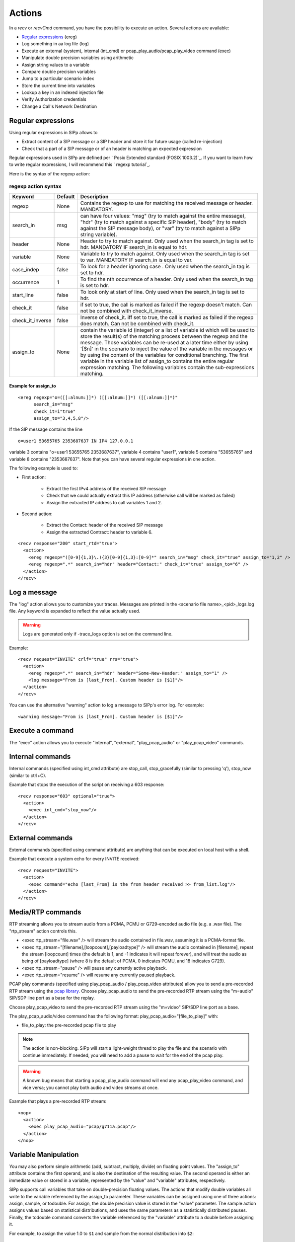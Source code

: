 Actions
=======

In a `recv` or `recvCmd` command, you have the possibility to execute
an action. Several actions are available:


+ `Regular expressions`_ (ereg)
+ Log something in aa log file (log)
+ Execute an external (system), internal (int_cmd) or
  pcap_play_audio/pcap_play_video command (exec)
+ Manipulate double precision variables using arithmetic
+ Assign string values to a variable
+ Compare double precision variables
+ Jump to a particular scenario index
+ Store the current time into variables
+ Lookup a key in an indexed injection file
+ Verify Authorization credentials
+ Change a Call's Network Destination



Regular expressions
+++++++++++++++++++

Using regular expressions in SIPp allows to


+ Extract content of a SIP message or a SIP header and store it for
  future usage (called re-injection)
+ Check that a part of a SIP message or of an header is matching an
  expected expression


Regular expressions used in SIPp are defined per ` Posix Extended
standard (POSIX 1003.2)`_. If you want to learn how to write regular
expressions, I will recommend this ` regexp tutorial`_.

Here is the syntax of the regexp action:



regexp action syntax
````````````````````

================  ======= ===========
Keyword           Default Description
================  ======= ===========
regexp            None    Contains the regexp to use for
                          matching the received message or header. MANDATORY.
search_in         msg     can have four values: "msg" (try to match against the entire message),
                          "hdr" (try to match against a specific SIP header), "body" (try to
                          match against the SIP message body), or "var" (try to match against a
                          SIPp string variable).
header            None    Header to try to match against.
                          Only used when the search_in tag is set to hdr. MANDATORY IF search_in
                          is equal to hdr.
variable          None    Variable to try to match against. Only
                          used when the search_in tag is set to var. MANDATORY IF search_in is
                          equal to var.
case_indep        false   To look for a header ignoring case .
                          Only used when the search_in tag is set to hdr.
occurrence         1      To find the nth occurrence of a header. Only used when the search_in tag is set
                          to hdr.
start_line        false   To look only at start of line. Only used when
                          the search_in tag is set to hdr.
check_it          false   if set to true, the
                          call is marked as failed if the regexp doesn't match. Can not be
                          combined with check_it_inverse.
check_it_inverse  false   Inverse of
                          check_it. iff set to true, the call is marked as failed if the regexp
                          does match. Can not be combined with check_it.
assign_to         None    contain
                          the variable id (integer) or a list of variable id which will be used
                          to store the result(s) of the matching process between the regexp and
                          the message. Those variables can be re-used at a later time either by
                          using '[$n]' in the scenario to inject the value of the variable in
                          the messages or by using the content of the variables for conditional
                          branching. The first variable in the variable list of assign_to
                          contains the entire regular expression matching. The following
                          variables contain the sub-expressions matching.
================  ======= ===========

Example for assign_to
---------------------
::

    <ereg regexp="o=([[:alnum:]]*) ([[:alnum:]]*) ([[:alnum:]]*)"
          search_in="msg"
          check_it=i"true"
          assign_to="3,4,5,8"/>

If the SIP message contains the line

::

    o=user1 53655765 2353687637 IN IP4 127.0.0.1

variable 3 contains "o=user1 53655765 2353687637", variable 4 contains
"user1", variable 5 contains "53655765" and variable 8 contains
"2353687637".
Note that you can have several regular expressions in one action.

The following example is used to:


+ First action:

    + Extract the first IPv4 address of the received SIP message
    + Check that we could actually extract this IP address (otherwise call
      will be marked as failed)
    + Assign the extracted IP address to call variables 1 and 2.

+ Second action:

    + Extract the Contact: header of the received SIP message
    + Assign the extracted Contract: header to variable 6.

::

    <recv response="200" start_rtd="true">
      <action>
        <ereg regexp="([0-9]{1,3}\.){3}[0-9]{1,3}:[0-9]*" search_in="msg" check_it="true" assign_to="1,2" />
        <ereg regexp=".*" search_in="hdr" header="Contact:" check_it="true" assign_to="6" />
      </action>
    </recv>



Log a message
+++++++++++++

The "log" action allows you to customize your traces. Messages are
printed in the <scenario file name>_<pid>_logs.log file. Any keyword
is expanded to reflect the value actually used.

.. warning::
  Logs are generated only if -trace_logs option is set on the command line.

Example::

    <recv request="INVITE" crlf="true" rrs="true">
      <action>
        <ereg regexp=".*" search_in="hdr" header="Some-New-Header:" assign_to="1" />
        <log message="From is [last_From]. Custom header is [$1]"/>
      </action>
    </recv>


You can use the alternative "warning" action to log a message to
SIPp's error log. For example::

    <warning message="From is [last_From]. Custom header is [$1]"/>



Execute a command
+++++++++++++++++

The "exec" action allows you to execute "internal", "external",
"play_pcap_audio" or "play_pcap_video" commands.


Internal commands
+++++++++++++++++

Internal commands (specified using int_cmd attribute) are stop_call,
stop_gracefully (similar to pressing 'q'), stop_now (similar to
ctrl+C).

Example that stops the execution of the script on receiving a 603
response::

    <recv response="603" optional="true">
      <action>
        <exec int_cmd="stop_now"/>
      </action>
    </recv>



External commands
+++++++++++++++++

External commands (specified using command attribute) are anything
that can be executed on local host with a shell.

Example that execute a system echo for every INVITE received::

    <recv request="INVITE">
      <action>
        <exec command="echo [last_From] is the from header received >> from_list.log"/>
      </action>
    </recv>



Media/RTP commands
++++++++++++++++++

RTP streaming allows you to stream audio from a PCMA, PCMU or
G729-encoded audio file (e.g. a .wav file). The "rtp_stream" action
controls this.


+ <exec rtp_stream="file.wav" /> will stream the audio contained in
  file.wav, assuming it is a PCMA-format file.
+ <exec rtp_stream="[filename],[loopcount],[payloadtype]" /> will
  stream the audio contained in [filename], repeat the stream
  [loopcount] times (the default is 1, and -1 indicates it will repeat
  forever), and will treat the audio as being of [payloadtype] (where 8
  is the default of PCMA, 0 indicates PCMU, and 18 indicates G729).
+ <exec rtp_stream="pause" /> will pause any currently active
  playback.
+ <exec rtp_stream="resume" /> will resume any currently paused
  playback.


PCAP play commands (specified using play_pcap_audio / play_pcap_video
attributes) allow you to send a pre-recorded RTP stream using the
`pcap library`_.
Choose play_pcap_audio to send the pre-recorded RTP stream using the
"m=audio" SIP/SDP line port as a base for the replay.

Choose play_pcap_video to send the pre-recorded RTP stream using the
"m=video" SIP/SDP line port as a base.

The play_pcap_audio/video command has the following format:
play_pcap_audio="[file_to_play]" with:


+ file_to_play: the pre-recorded pcap file to play


.. note::
  The action is non-blocking. SIPp will start a light-weight thread to
  play the file and the scenario with continue immediately. If needed,
  you will need to add a pause to wait for the end of the pcap play.
.. warning::
  A known bug means that starting a pcap_play_audio command will end any
  pcap_play_video command, and vice versa; you cannot play both audio
  and video streams at once.

Example that plays a pre-recorded RTP stream::

    <nop>
      <action>
        <exec play_pcap_audio="pcap/g711a.pcap"/>
      </action>
    </nop>



Variable Manipulation
+++++++++++++++++++++

You may also perform simple arithmetic (add, subtract, multiply,
divide) on floating point values. The "assign_to" attribute contains
the first operand, and is also the destination of the resulting value.
The second operand is either an immediate value or stored in a
variable, represented by the "value" and "variable" attributes,
respectively.

SIPp supports call variables that take on double-precision floating
values. The actions that modify double variables all write to the
variable referenced by the assign_to parameter. These variables can be
assigned using one of three actions: assign, sample, or todouble. For
assign, the double precision value is stored in the "value" parameter.
The sample action assigns values based on statistical distributions,
and uses the same parameters as a statistically distributed pauses.
Finally, the todouble command converts the variable referenced by the
"variable" attribute to a double before assigning it.

For example, to assign the value 1.0 to ``$1`` and sample from the
normal distribution into ``$2``::

    <nop>
      <action>
        <assign assign_to="1" value="1" />
        <sample assign_to="2" distribution="normal" mean="0" stdev="1"/>
        <!-- Stores the first field in the injection file into string variable $3.
             You may also use regular expressions to store string variables. -->
        <assignstr assign_to="3" value="[field0]" />
        <!-- Converts the string value in $3 to a double-precision value stored in $4. -->
        <todouble assign_to="4" variable="3" />
      </action>
    </nop>


Simple arithmetic is also possible using the <add> , <subtract> ,
<multiply> , and <divide> actions, which add, subtract, multiply, and
divide the variable referenced by assign_to by the value in value .
For example, the following action modifies variable one as follows::

    <nop>
      <action>
        <assign assign_to="1" value="0" /> <!-- $1 == 0 -->
        <add assign_to="1" value="2" /> <!-- $1 == 2 -->
        <subtract assign_to="1" value="3" /> <!-- $1 == -1 -->
        <multiply assign_to="1" value="4" /> <!-- $1 == -4 -->
        <divide assign_to="1" value="5" /> <!-- $1 == -0.8 -->
      </action>
    </nop>


Rather than using fixed values, you may also retrieve the second
operand from a variable, using the <variable> parameter. For example::

    <nop>
      <action>
        <!-- Multiplies $1 by itself -->
        <multiply assign_to="1" variable="1" />
        <!-- Divides $1 by $2, Note that $2 must not be zero -->
        <multiply assign_to="1" variable="2" />
      </action>
    </nop>



String Variables
++++++++++++++++

You can create string variables by using the <assignstr> command,
which accepts two parameters: assign_to and value . The value may
contain any of the same substitutions that a message can contain. For
example::

    <nop>
      <action>
        <!-- Assign the value in field0 of the CSV file to a $1. -->
        <assignstr assign_to="1" value="[field0]" />
      </action>
    </nop>


A string variable and a value can be compared using the <strcmp>
action. The result is a double value, that is less than, equal to, or
greater than zero if the variable is lexographically less than, equal
to, or greater than the value. The parameters are assign_to, variable,
and value. For example::

    <nop>
      <action>
        <!-- Compare the value of $strvar to "Hello" and assign it to $result.. -->
        <strcmp assign_to="result" variable="strvar" value="Hello" />
      </action>
    </nop>



Variable Testing
++++++++++++++++

Variable testing allows you to construct loops and control structures
using call variables. THe test action takes four arguments: variable
which is the variable that to compare against value , and assign_to
which is a boolean call variable that the result of the test is stored
in. Compare may be one of the following tests: equal , not_equal ,
greater_than , less_than , greater_than_equal , or less_than_equal .

Example that sets ``$2`` to true if ``$1`` is less than 10::

    <nop>
      <action>
        <test assign_to="2" variable="1" compare="less_than" value="10" />
      </action>
    </nop>



lookup
++++++

The lookup action is used for indexed injection files (see indexed
injection files). The lookup action takes a file and key as input and
produces an integer line number as output. For example the following
action extracts the username from an authorization header and uses it
to find the corresponding line in users.csv.

::

    <recv request="REGISTER">
      <action>
        <ereg regexp="Digest .*username=\"([^\"]*)\"" search_in="hdr" header="Authorization:" assign_to="junk,username" />
        <lookup assign_to="line" file="users.csv" key="[$username]" />
      </action>
    </nop>



Updating In-Memory Injection files
++++++++++++++++++++++++++++++++++

Injection files, particularly when an index is defined can serve as an
in-memory data store for your SIPp scenario. The <insert> and
<replace> actions provide a method of programmatically updating SIPp's
in-memory version of an injection file (there is presently no way to
update the disk-based version). The insert action takes two
parameters: file and value, and the replace action takes an additional
line value. For example, to inserting a new line can be accomplished
as follows::

    <nop display="Insert User">
      <action>
        <insert file="usersdb.conf" value="[$user];[$calltype]" />
      </action>
    </nop>


Replacing a line is similar, but a line number must be specified. You
will probably want to use the lookup action to obtain the line number
for use with replace as follows::

    <nop display="Update User">
      <action>
        <lookup assign_to="index" file="usersdb.conf" key="[$user]" />
        <!-- Note: This assumes that the lookup always succeeds. -->
        <replace file="usersdb.conf" line="[$index]" value="[$user];[$calltype]" />
      </action>
    </nop>



Jumping to an Index
+++++++++++++++++++

You can jump to an arbitrary scenario index using the <jump> action.
This can be used to create rudimentary subroutines. The caller can
save their index using the [msg_index] substitution, and the callee
can jump back to the same place using this action. If there is a
special label named "_unexp.main" in the scenario, SIPp will jump to
that label whenever an unexpected message is received and store the
previous address in the variable named "_unexp.retaddr".

Example that jumps to index 5::

    <nop>
      <action>
        <jump value="5" />
      </action>
    </nop>


Example that jumps to the index contained in the variable named
_unexp.retaddr::

    <nop>
      <action>
        <jump variable="_unexp.retaddr" />
      </action>
    </nop>



gettimeofday
++++++++++++

The gettimeofday action allows you to get the current time in seconds
and microseconds since the epoch. For example::

    <nop>
      <action>
        <gettimeofday assign_to="seconds,microseconds" />
      </action>
    </nop>



setdest
+++++++

The setdest action allows you to change the remote end point for a
call. The parameters are the transport, host, and port to connect the
call to. There are certain limitations baed on SIPp's design: you can
not change the transport for a call; and if you are using TCP then
multi-socket support must be selected (i.e. -t tn must be specified).
Also, be aware that frequently using setdest may reduce SIPp's
capacity as name resolution is a blocking operation (thus potentially
causing SIPp to stall while looking up host names). This example
connects to the value specified in the [next_url] keyword.

::

    <nop>
      <action>
        <assignstr assign_to="url" value="[next_url]" />
        <ereg regexp="sip:.*@([0-9A-Za-z\.]+):([0-9]+);transport=([A-Z]+)"  search_in="var" check_it="true" assign_to="dummy,host,port,transport" variable="url" />
        <setdest host="[$host]" port="[$port]" protocol="[$transport]" />
      </action>
    </nop>


.. warning::
  If you are using setdest with IPv6, you must not use square brackets
  around the address. These have a special meaning to SIPp, and it will
  try to interpret your IPv6 address as a variable.
  Since the port is specified separately, square brackets are never
  necessary.


verifyauth
++++++++++

The verifyauth action checks the Authorization header in an incoming
message against a provided username and password. The result of the
check is stored in a boolean variable. This allows you to simulate a
server which requires authorization. Currently only simple MD5 digest
authentication is supported. Before using the verifyauth action, you
must send a challenge. For example::

    <recv request="REGISTER" />
    <send>
      <![CDATA[

        SIP/2.0 401 Authorization Required
        [last_Via:]
        [last_From:]
        [last_To:];tag=[pid]SIPpTag01[call_number]
        [last_Call-ID:]
        [last_CSeq:]
        Contact: <sip:[local_ip]:[local_port];transport=[transport]>
        WWW-Authenticate: Digest realm="test.example.com", nonce="47ebe028cda119c35d4877b383027d28da013815"
        Content-Length: [len]

      ]]>
    </send>


After receiving the second request, you can extract the username
provided and compare it against a list of user names and passwords
provided as an injection file, and take the appropriate action based
on the result::

    <recv request="REGISTER" />
      <action>
        <ereg regexp="Digest .*username=\"([^\"]*)\"" search_in="hdr" header="Authorization:" assign_to="junk,username" />
        <lookup assign_to="line" file="users.conf" key="[$username]" />
        <verifyauth assign_to="authvalid" username="[field0 line=\"[$line]\"]" password="[field3 line=\"[$line]\"]" />
      </action>
    </recv>

    <nop hide="true" test="authvalid" next="goodauth" />
    <nop hide="true" next="badauth" />

.. _PCAP library: http://www.tcpdump.org/pcap3_man.html
